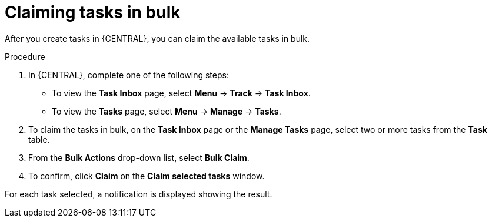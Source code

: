 [id='interacting-with-processes-claiming-tasks-in-bulk-proc']
= Claiming tasks in bulk

After you create tasks in {CENTRAL}, you can claim the available tasks in bulk.

.Procedure
. In {CENTRAL}, complete one of the following steps:
* To view the *Task Inbox* page, select *Menu* -> *Track* -> *Task Inbox*.
* To view the *Tasks* page, select *Menu* -> *Manage* -> *Tasks*.
. To claim the tasks in bulk, on the *Task Inbox* page or the *Manage Tasks* page, select two or more tasks from the *Task* table.
. From the *Bulk Actions* drop-down list, select *Bulk Claim*.
. To confirm, click *Claim* on the *Claim selected tasks* window.

For each task selected, a notification is displayed showing the result.
